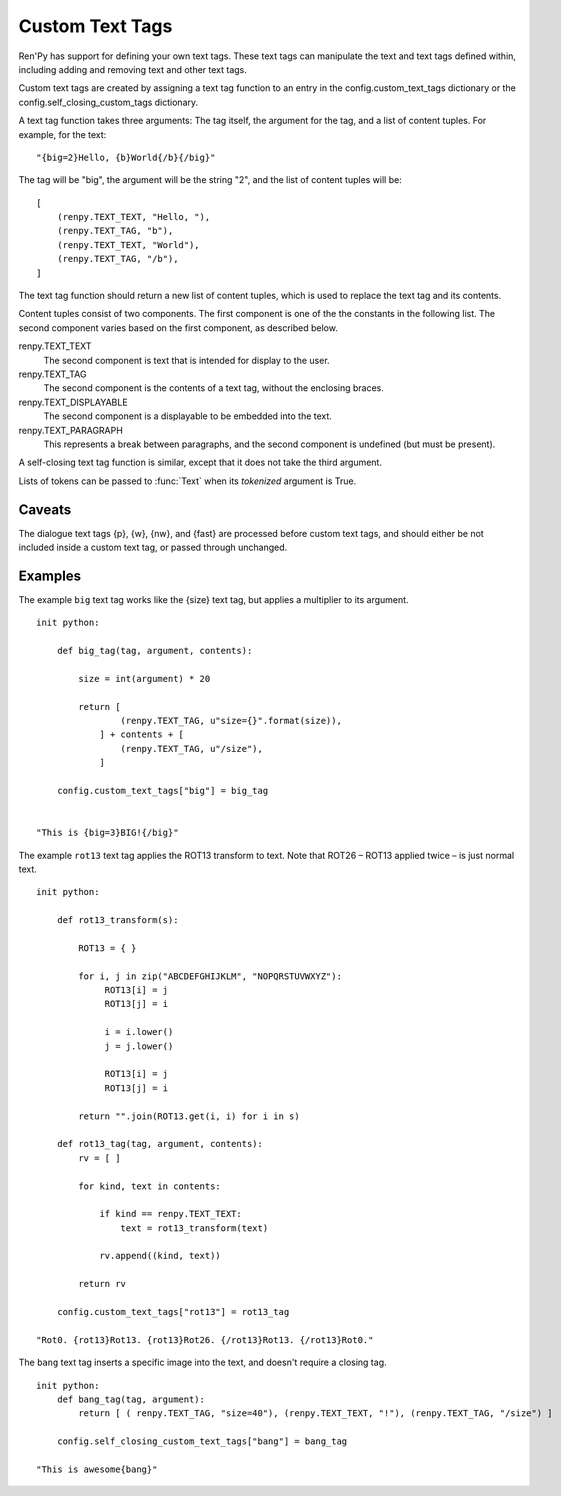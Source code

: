 ﻿.. _custom-text-tags:

================
Custom Text Tags
================

Ren'Py has support for defining your own text tags. These text tags
can manipulate the text and text tags defined within, including adding
and removing text and other text tags.

Custom text tags are created by assigning a text tag function to an
entry in the config.custom_text_tags dictionary or the
config.self_closing_custom_tags dictionary.

.. var:: config.custom_text_tags

    Maps text tag names to text tag functions, when the text tag can
    wrap other text.


.. var:: config.self_closing_custom_text_tags

    Maps text tag names to a self-closing text tag functions, when the text tag
    does not wrap other text.

A text tag function takes three arguments: The tag itself, the argument
for the tag, and a list of content tuples. For example, for the text::

    "{big=2}Hello, {b}World{/b}{/big}"

The tag will be "big", the argument will be the string "2", and the list
of content tuples will be::

    [
        (renpy.TEXT_TEXT, "Hello, "),
        (renpy.TEXT_TAG, "b"),
        (renpy.TEXT_TEXT, "World"),
        (renpy.TEXT_TAG, "/b"),
    ]

The text tag function should return a new list of content tuples, which
is used to replace the text tag and its contents.

Content tuples consist of two components. The first component is one of the
the constants in the following list. The second component varies based on
the first component, as described below.

renpy.TEXT_TEXT
    The second component is text that is intended for display to the user.

renpy.TEXT_TAG
    The second component is the contents of a text tag, without the
    enclosing braces.

renpy.TEXT_DISPLAYABLE
    The second component is a displayable to be embedded into the text.

renpy.TEXT_PARAGRAPH
    This represents a break between paragraphs, and the second component
    is undefined (but must be present).

A self-closing text tag function is similar, except that it does not take
the third argument.

Lists of tokens can be passed to :func:`Text` when its `tokenized`
argument is True.

Caveats
-------

The dialogue text tags {p}, {w}, {nw}, and {fast} are processed before
custom text tags, and should either be not included inside a custom
text tag, or passed through unchanged.

Examples
--------

The example ``big`` text tag works like the {size} text tag, but applies a
multiplier to its argument. ::

    init python:

        def big_tag(tag, argument, contents):

            size = int(argument) * 20

            return [
                    (renpy.TEXT_TAG, u"size={}".format(size)),
                ] + contents + [
                    (renpy.TEXT_TAG, u"/size"),
                ]

        config.custom_text_tags["big"] = big_tag


    "This is {big=3}BIG!{/big}"

The example ``rot13`` text tag applies the ROT13 transform to text. Note that
ROT26 – ROT13 applied twice – is just normal text. ::

    init python:

        def rot13_transform(s):

            ROT13 = { }

            for i, j in zip("ABCDEFGHIJKLM", "NOPQRSTUVWXYZ"):
                 ROT13[i] = j
                 ROT13[j] = i

                 i = i.lower()
                 j = j.lower()

                 ROT13[i] = j
                 ROT13[j] = i

            return "".join(ROT13.get(i, i) for i in s)

        def rot13_tag(tag, argument, contents):
            rv = [ ]

            for kind, text in contents:

                if kind == renpy.TEXT_TEXT:
                    text = rot13_transform(text)

                rv.append((kind, text))

            return rv

        config.custom_text_tags["rot13"] = rot13_tag

    "Rot0. {rot13}Rot13. {rot13}Rot26. {/rot13}Rot13. {/rot13}Rot0."

The ``bang`` text tag inserts a specific image into the text, and doesn't require
a closing tag. ::

    init python:
        def bang_tag(tag, argument):
            return [ ( renpy.TEXT_TAG, "size=40"), (renpy.TEXT_TEXT, "!"), (renpy.TEXT_TAG, "/size") ]

        config.self_closing_custom_text_tags["bang"] = bang_tag

    "This is awesome{bang}"
